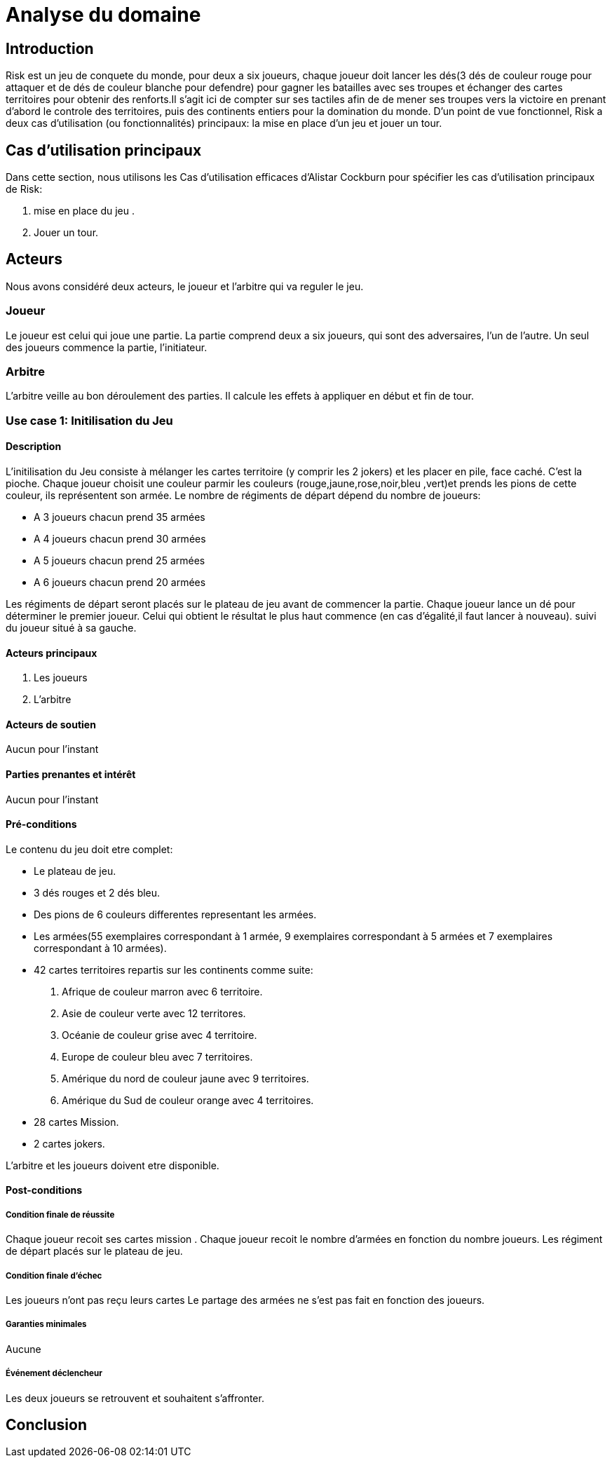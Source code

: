 = Analyse du domaine
 
== Introduction

Risk est un jeu de conquete du monde, pour deux a six joueurs, chaque joueur doit  lancer les dés(3 dés de couleur rouge pour attaquer et de dés de couleur  blanche pour defendre)  pour gagner les batailles avec ses troupes et échanger des cartes territoires  pour obtenir des renforts.Il s'agit ici de compter sur ses tactiles
afin de de mener ses troupes vers la victoire en prenant d'abord le controle des territoires, puis des continents entiers pour la
domination du monde.  
D’un point de vue fonctionnel, Risk a deux cas d’utilisation (ou fonctionnalités) principaux: la mise en place d’un jeu et jouer un tour. 



== Cas d'utilisation principaux

Dans cette section, nous utilisons les Cas d’utilisation efficaces d’Alistar Cockburn pour spécifier les cas d’utilisation principaux de Risk:

1. mise en place du jeu .
2. Jouer un tour.

== Acteurs

Nous avons considéré deux acteurs, le joueur et l'arbitre qui va reguler le jeu.

=== Joueur
Le joueur est celui qui joue une partie. La partie comprend deux a six joueurs, qui sont des adversaires, l’un de l’autre.
Un seul des joueurs commence la partie, l'initiateur.

=== Arbitre
L’arbitre veille au bon déroulement des parties. Il calcule les effets à appliquer en début et fin de tour.

=== Use case 1: Initilisation du Jeu
==== Description 
L'initilisation du Jeu consiste à mélanger les cartes territoire  (y comprir les 2 jokers) et les placer en pile, face caché. C'est la pioche.
Chaque joueur choisit une couleur parmir les couleurs (rouge,jaune,rose,noir,bleu ,vert)et prends  les pions de cette couleur, ils représentent son armée. Le nombre de
régiments de départ dépend du nombre de joueurs:

* A 3 joueurs chacun prend 35 armées
* A 4 joueurs chacun prend 30 armées
* A 5 joueurs chacun prend 25 armées
* A 6 joueurs chacun prend 20 armées

Les régiments de départ seront placés sur le plateau de jeu avant de commencer la partie.
Chaque joueur lance un dé pour déterminer le premier joueur. Celui qui obtient le résultat
le plus haut commence (en cas d'égalité,il faut lancer à nouveau). suivi du joueur situé à sa gauche.


==== Acteurs principaux

1. Les joueurs

2. L’arbitre

==== Acteurs de soutien
Aucun pour l’instant

==== Parties prenantes et intérêt
Aucun pour l’instant


==== Pré-conditions
Le contenu du jeu doit etre complet:

* Le plateau de jeu.
* 3 dés rouges et 2 dés bleu.
* Des pions de 6 couleurs differentes representant les armées.
* Les armées(55 exemplaires correspondant à 1 armée, 9 exemplaires correspondant à 5 armées et 7 exemplaires correspondant à 10 armées).
* 42 cartes territoires repartis sur les continents comme suite:

1. Afrique de couleur marron avec 6 territoire.
2. Asie de couleur verte avec 12 territores.
3. Océanie de couleur grise avec 4 territoire.
4. Europe de couleur bleu avec 7 territoires.
5. Amérique du nord de couleur jaune avec 9 territoires.
6. Amérique du Sud de couleur orange avec 4 territoires.
* 28 cartes Mission.
* 2 cartes jokers.

L’arbitre et les joueurs doivent etre disponible.

==== Post-conditions
===== Condition finale de réussite
Chaque joueur recoit ses cartes mission .
Chaque joueur recoit le nombre d'armées en fonction  du nombre  joueurs.
Les régiment de départ placés sur le plateau de jeu.

===== Condition finale d’échec
Les joueurs n’ont pas reçu leurs cartes 
Le partage des armées ne s'est pas fait en fonction des joueurs.

===== Garanties minimales
Aucune

===== Événement déclencheur

Les deux joueurs se retrouvent et souhaitent s’affronter.

== Conclusion


